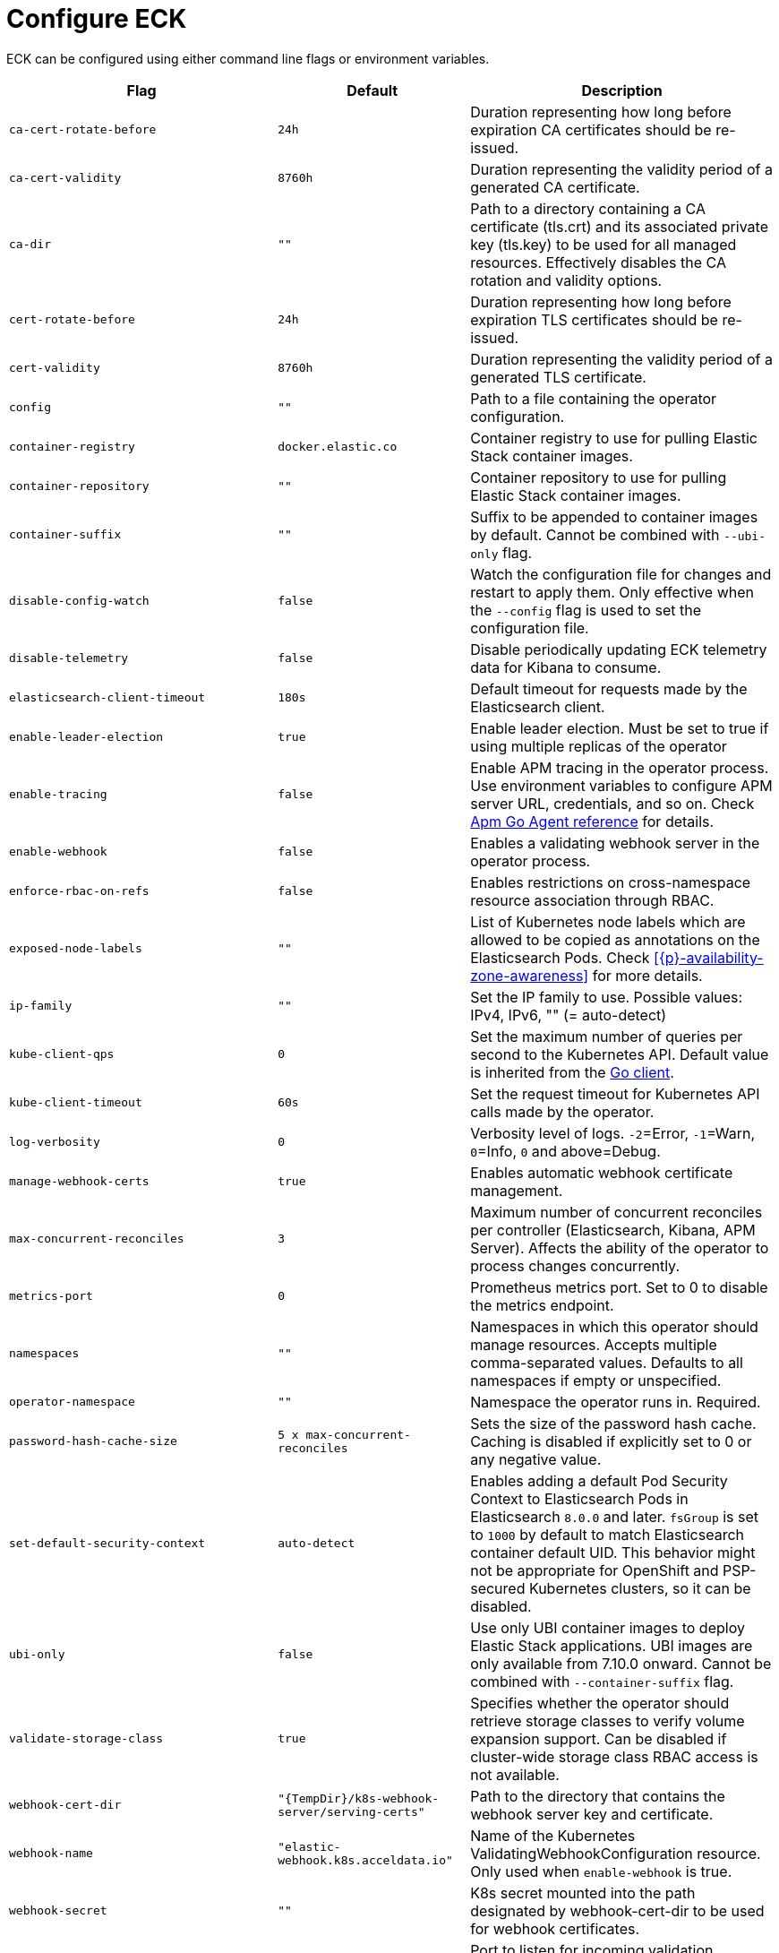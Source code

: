:page_id: operator-config
ifdef::env-github[]
****
link:https://www.elastic.co/guide/en/cloud-on-k8s/master/k8s-{page_id}.html[View this document on the Elastic website]
****
endif::[]
[id="{p}-{page_id}"]
= Configure ECK

ECK can be configured using either command line flags or environment variables.


[width="100%",cols=".^35m,.^25m,.^40d",options="header"]
|===
|Flag |Default|Description
|ca-cert-rotate-before |24h |Duration representing how long before expiration CA certificates should be re-issued.
|ca-cert-validity |8760h |Duration representing the validity period of a generated CA certificate.
|ca-dir |"" |Path to a directory containing a CA certificate (tls.crt) and its associated private key (tls.key) to be used for all managed resources. Effectively disables the CA rotation and validity options.
|cert-rotate-before |24h |Duration representing how long before expiration TLS certificates should be re-issued.
|cert-validity |8760h |Duration representing the validity period of a generated TLS certificate.
|config |"" | Path to a file containing the operator configuration.
|container-registry |docker.elastic.co | Container registry to use for pulling Elastic Stack container images.
|container-repository |"" | Container repository to use for pulling Elastic Stack container images.
|container-suffix |"" | Suffix to be appended to container images by default. Cannot be combined with `--ubi-only` flag.
|disable-config-watch| false| Watch the configuration file for changes and restart to apply them. Only effective when the `--config` flag is used to set the configuration file.
|disable-telemetry| false| Disable periodically updating ECK telemetry data for Kibana to consume.
|elasticsearch-client-timeout| 180s| Default timeout for requests made by the Elasticsearch client.
|enable-leader-election | true | Enable leader election. Must be set to true if using multiple replicas of the operator
|enable-tracing | false | Enable APM tracing in the operator process. Use environment variables to configure APM server URL, credentials, and so on. Check link:https://www.elastic.co/guide/en/apm/agent/go/1.x/configuration.html[Apm Go Agent reference] for details.
|enable-webhook | false | Enables a validating webhook server in the operator process.
|enforce-rbac-on-refs| false | Enables restrictions on cross-namespace resource association through RBAC.
|exposed-node-labels|""| List of Kubernetes node labels which are allowed to be copied as annotations on the Elasticsearch Pods. Check <<{p}-availability-zone-awareness>> for more details.
|ip-family|""| Set the IP family to use. Possible values: IPv4, IPv6, "" (= auto-detect)
|kube-client-qps|0| Set the maximum number of queries per second to the Kubernetes API. Default value is inherited from the link:https://github.com/kubernetes/client-go/blob/e6538dd42b4fe55b6c754e41c66b43133ba41a59/rest/config.go#L44[Go client].
|kube-client-timeout|60s| Set the request timeout for Kubernetes API calls made by the operator.
|log-verbosity |0 |Verbosity level of logs. `-2`=Error, `-1`=Warn, `0`=Info, `0` and above=Debug.
|manage-webhook-certs |true |Enables automatic webhook certificate management.
|max-concurrent-reconciles |3 | Maximum number of concurrent reconciles per controller (Elasticsearch, Kibana, APM Server). Affects the ability of the operator to process changes concurrently.
|metrics-port |0 |Prometheus metrics port. Set to 0 to disable the metrics endpoint.
|namespaces |"" |Namespaces in which this operator should manage resources. Accepts multiple comma-separated values. Defaults to all namespaces if empty or unspecified.
|operator-namespace |"" |Namespace the operator runs in. Required.
|password-hash-cache-size|5 x max-concurrent-reconciles|Sets the size of the password hash cache. Caching is disabled if explicitly set to 0 or any negative value.
|set-default-security-context | auto-detect | Enables adding a default Pod Security Context to Elasticsearch Pods in Elasticsearch `8.0.0` and later. `fsGroup` is set to `1000` by default to match Elasticsearch container default UID. This behavior might not be appropriate for OpenShift and PSP-secured Kubernetes clusters, so it can be disabled.
|ubi-only | false | Use only UBI container images to deploy Elastic Stack applications. UBI images are only available from 7.10.0 onward. Cannot be combined with `--container-suffix` flag.
|validate-storage-class | true | Specifies whether the operator should retrieve storage classes to verify volume expansion support. Can be disabled if cluster-wide storage class RBAC access is not available.
|webhook-cert-dir |"{TempDir}/k8s-webhook-server/serving-certs" |Path to the directory that contains the webhook server key and certificate.
|webhook-name |"elastic-webhook.k8s.acceldata.io" |Name of the Kubernetes ValidatingWebhookConfiguration resource. Only used when `enable-webhook` is true.
|webhook-secret |"" | K8s secret mounted into the path designated by webhook-cert-dir to be used for webhook certificates.
|webhook-port   | 9443    | Port to listen for incoming validation requests.
|===


Unless noted otherwise, environment variables can be used instead of flags to configure the operator as well. Simply convert the flag name to upper case and replace any dashes (`-`) with underscores (`_`). For example, the `log-verbosity` flag can be set by an environment variable named `LOG_VERBOSITY`.

Duration values should be specified as numeric values suffixed by the time unit. For example, a duration of 10 hours should be specified as `10h`. Acceptable time unit suffixes are:

[width="50%",cols="25m,75d",options="header"]
|===
|Suffix |Unit
|ms | Milliseconds
|s  | Seconds
|m  | Minutes
|h  | Hours
|===


If you have a large number of configuration options to specify, use the `--config` flag to point to a file containing those options. For example, assume you have a file named `eck-config.yaml` with the following content:

.eck-config.yaml
[source,yaml]
----
log-verbosity: 2
metrics-port: 6060
namespaces: [ns1, ns2, ns3]
----

The operator can be started using any of the following methods to achieve the same end result:

.Configuration file method
[source,sh]
----
./elastic-operator manager --config=eck-config.yaml
----

.Command-line flags method
[source,sh]
----
./elastic-operator manager --log-verbosity=2 --metrics-port=6060 --namespaces=ns1,ns2,ns3
----

.Environment variables method
[source,sh]
----
LOG_VERBOSITY=2 METRICS_PORT=6060 NAMESPACES="ns1,ns2,ns3" ./elastic-operator manager
----

If you use a combination of all or some of the these methods, the descending order of precedence in case of a conflict is as follows:

- Flag
- Environment variable
- File


You can edit the `elastic-operator` ConfigMap to change the operator configuration. Unless the `--disable-config-watch` flag is set, the operator should restart automatically to apply the new changes. Alternatively, you can edit the `elastic-operator` StatefulSet and add flags to the `args` section -- which will trigger an automatic restart of the operator pod by the StatefulSet controller.

[float]
[id="{p}-{page_id}-olm"]
== Configure ECK under Operator Lifecycle Manager

If you use link:https://github.com/operator-framework/operator-lifecycle-manager[Operator Lifecycle Manager (OLM)] to install and run ECK, follow these steps to configure the operator:

- Create a new ConfigMap in the same namespace as the operator. It should contain a key named `eck.yaml` pointing to the desired configuration values.
+
[source,yaml]
----
apiVersion: v1
kind: ConfigMap
metadata:
  name: elastic-operator
  namespace: openshift-operators
data:
  eck.yaml: |-
    log-verbosity: 0
    metrics-port: 6060 
    container-registry: docker.elastic.co
    max-concurrent-reconciles: 3
    ca-cert-validity: 8760h
    ca-cert-rotate-before: 24h
    cert-validity: 8760h
    cert-rotate-before: 24h
----

- Update your link:https://github.com/operator-framework/operator-lifecycle-manager/blob/master/doc/design/subscription-config.md[Subscription] to mount the ConfigMap under `/conf`.
+
[source,yaml,subs="attributes"]
----
apiVersion: operators.coreos.com/v1alpha1
kind: Subscription
metadata:
  name: elastic-cloud-eck
  namespace: openshift-operators
spec:
  channel: stable
  installPlanApproval: Automatic
  name: elastic-cloud-eck
  source: elastic-operators
  sourceNamespace: openshift-marketplace
  startingCSV: elastic-cloud-eck.v{eck_version}
  config:
    volumes:
      - name: config
        configMap:
          name: elastic-operator
    volumeMounts:
      - name: config
        mountPath: /conf
        readOnly: true
----
